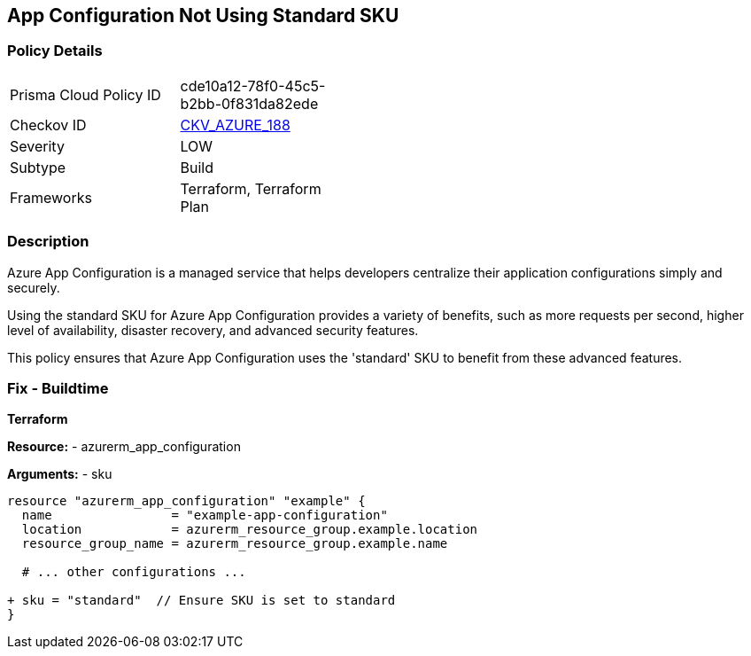 == App Configuration Not Using Standard SKU
// Ensure App configuration Sku is standard.

=== Policy Details

[width=45%]
[cols="1,1"]
|=== 
|Prisma Cloud Policy ID 
| cde10a12-78f0-45c5-b2bb-0f831da82ede

|Checkov ID 
| https://github.com/bridgecrewio/checkov/tree/main/checkov/terraform/checks/resource/azure/AppConfigSku.py[CKV_AZURE_188]

|Severity
|LOW

|Subtype
|Build

|Frameworks
|Terraform, Terraform Plan

|=== 

=== Description

Azure App Configuration is a managed service that helps developers centralize their application configurations simply and securely.

Using the standard SKU for Azure App Configuration provides a variety of benefits, such as more requests per second, higher level of availability, disaster recovery, and advanced security features. 

This policy ensures that Azure App Configuration uses the 'standard' SKU to benefit from these advanced features.

=== Fix - Buildtime

*Terraform*

*Resource:* 
- azurerm_app_configuration

*Arguments:* 
- sku

[source,terraform]
----
resource "azurerm_app_configuration" "example" {
  name                = "example-app-configuration"
  location            = azurerm_resource_group.example.location
  resource_group_name = azurerm_resource_group.example.name
  
  # ... other configurations ...

+ sku = "standard"  // Ensure SKU is set to standard
}
----

